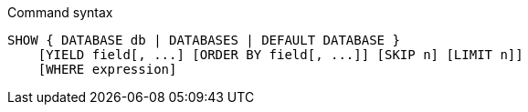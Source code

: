 .Command syntax
[source, cypher]
-----
SHOW { DATABASE db | DATABASES | DEFAULT DATABASE }
    [YIELD field[, ...] [ORDER BY field[, ...]] [SKIP n] [LIMIT n]]
    [WHERE expression]
-----
